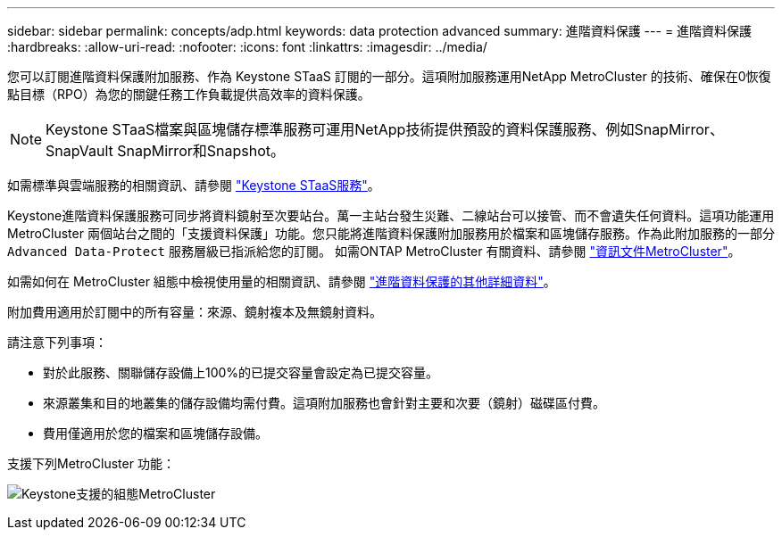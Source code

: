 ---
sidebar: sidebar 
permalink: concepts/adp.html 
keywords: data protection advanced 
summary: 進階資料保護 
---
= 進階資料保護
:hardbreaks:
:allow-uri-read: 
:nofooter: 
:icons: font
:linkattrs: 
:imagesdir: ../media/


[role="lead"]
您可以訂閱進階資料保護附加服務、作為 Keystone STaaS 訂閱的一部分。這項附加服務運用NetApp MetroCluster 的技術、確保在0恢復點目標（RPO）為您的關鍵任務工作負載提供高效率的資料保護。


NOTE: Keystone STaaS檔案與區塊儲存標準服務可運用NetApp技術提供預設的資料保護服務、例如SnapMirror、SnapVault SnapMirror和Snapshot。

如需標準與雲端服務的相關資訊、請參閱 link:../concepts/supported-storage-services.html["Keystone STaaS服務"]。

Keystone進階資料保護服務可同步將資料鏡射至次要站台。萬一主站台發生災難、二線站台可以接管、而不會遺失任何資料。這項功能運用MetroCluster 兩個站台之間的「支援資料保護」功能。您只能將進階資料保護附加服務用於檔案和區塊儲存服務。作為此附加服務的一部分 `Advanced Data-Protect` 服務層級已指派給您的訂閱。
如需ONTAP MetroCluster 有關資料、請參閱 link:https://docs.netapp.com/us-en/ontap-metrocluster["資訊文件MetroCluster"^]。

如需如何在 MetroCluster 組態中檢視使用量的相關資訊、請參閱 link:../integrations/aiq-keystone-details.html#additional-details-for-advanced-data-protection["進階資料保護的其他詳細資料"]。

附加費用適用於訂閱中的所有容量：來源、鏡射複本及無鏡射資料。

請注意下列事項：

* 對於此服務、關聯儲存設備上100%的已提交容量會設定為已提交容量。
* 來源叢集和目的地叢集的儲存設備均需付費。這項附加服務也會針對主要和次要（鏡射）磁碟區付費。
* 費用僅適用於您的檔案和區塊儲存設備。


支援下列MetroCluster 功能：

image:mcc.png["Keystone支援的組態MetroCluster"]

